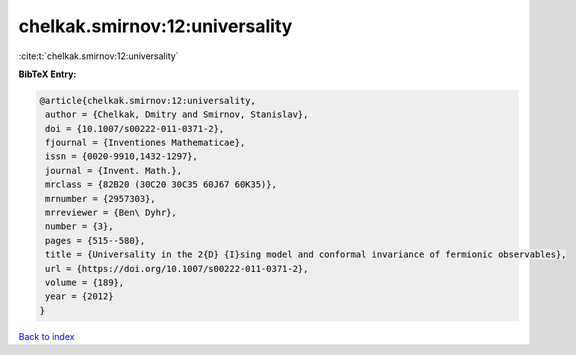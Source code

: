 chelkak.smirnov:12:universality
===============================

:cite:t:`chelkak.smirnov:12:universality`

**BibTeX Entry:**

.. code-block:: bibtex

   @article{chelkak.smirnov:12:universality,
    author = {Chelkak, Dmitry and Smirnov, Stanislav},
    doi = {10.1007/s00222-011-0371-2},
    fjournal = {Inventiones Mathematicae},
    issn = {0020-9910,1432-1297},
    journal = {Invent. Math.},
    mrclass = {82B20 (30C20 30C35 60J67 60K35)},
    mrnumber = {2957303},
    mrreviewer = {Ben\ Dyhr},
    number = {3},
    pages = {515--580},
    title = {Universality in the 2{D} {I}sing model and conformal invariance of fermionic observables},
    url = {https://doi.org/10.1007/s00222-011-0371-2},
    volume = {189},
    year = {2012}
   }

`Back to index <../By-Cite-Keys.rst>`_
